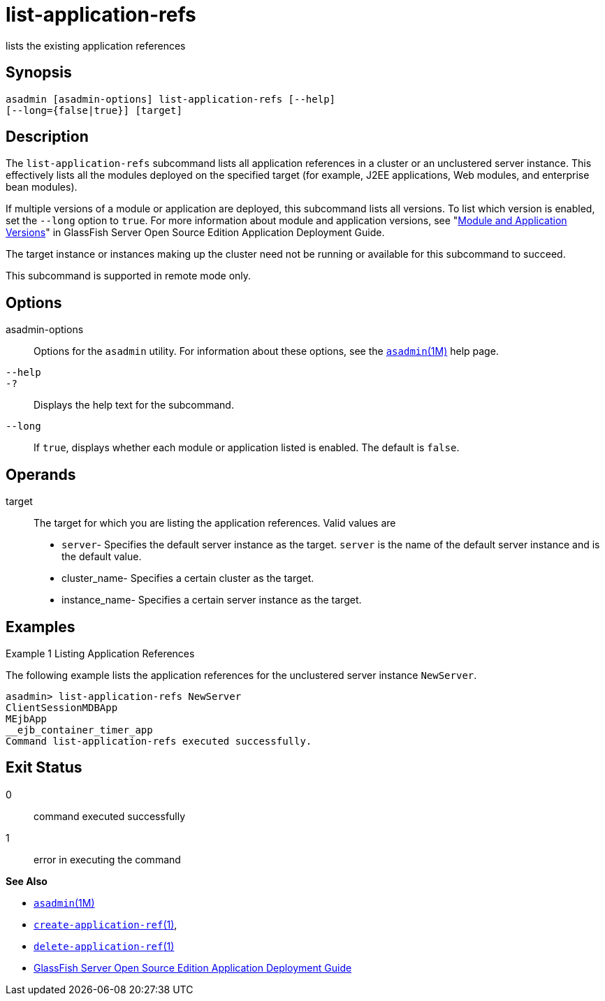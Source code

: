 [[list-application-refs]]
= list-application-refs

lists the existing application references

[[synopsis]]
== Synopsis

[source,shell]
----
asadmin [asadmin-options] list-application-refs [--help] 
[--long={false|true}] [target]
----

[[description]]
== Description

The `list-application-refs` subcommand lists all application references in a cluster or an unclustered server instance. This effectively lists
all the modules deployed on the specified target (for example, J2EE applications, Web modules, and enterprise bean modules).

If multiple versions of a module or application are deployed, this subcommand lists all versions. To list which version is enabled, set the
`--long` option to `true`. For more information about module and application versions, see "xref:docs:application-deployment-guide:overview.adoc#module-and-application-versions[Module and Application Versions]" in GlassFish Server Open Source Edition Application
Deployment Guide.

The target instance or instances making up the cluster need not be running or available for this subcommand to succeed.

This subcommand is supported in remote mode only.

[[options]]
== Options

asadmin-options::
  Options for the `asadmin` utility. For information about these options, see the xref:asadmin.adoc#asadmin-1m[`asadmin`(1M)] help page.
`--help`::
`-?`::
  Displays the help text for the subcommand.
`--long`::
  If `true`, displays whether each module or application listed is enabled. The default is `false`.

[[operands]]
== Operands

target::
  The target for which you are listing the application references. Valid values are +
  * `server`- Specifies the default server instance as the target. `server` is the name of the default server instance and is the default value.
  * cluster_name- Specifies a certain cluster as the target.
  * instance_name- Specifies a certain server instance as the target.

[[examples]]
== Examples

Example 1 Listing Application References

The following example lists the application references for the unclustered server instance `NewServer`.

[source,shell]
----
asadmin> list-application-refs NewServer
ClientSessionMDBApp
MEjbApp
__ejb_container_timer_app
Command list-application-refs executed successfully.
----

[[exit-status]]
== Exit Status

0::
  command executed successfully
1::
  error in executing the command

*See Also*

* xref:asadmin.adoc#asadmin-1m[`asadmin`(1M)]
* xref:create-application-ref.adoc#create-application-ref[`create-application-ref`(1)],
* xref:delete-application-ref.adoc#delete-application-ref[`delete-application-ref`(1)]
* xref:docs:application-deployment-guide:toc.adoc#GSDPG[GlassFish Server Open Source Edition Application Deployment Guide]


